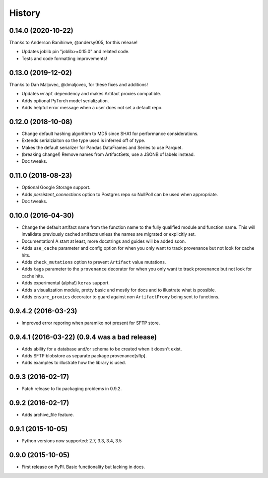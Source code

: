 .. :changelog:

History
=======


0.14.0 (2020-10-22)
------------

Thanks to Anderson Banihirwe, @andersy005, for this release!

* Updates joblib pin "joblib>=0.15.0" and related code.
* Tests and code formatting improvements!

0.13.0 (2019-12-02)
------------

Thanks to Dan Maljovec, @dmaljovec, for these fixes and additions!

* Updates ``wrapt`` dependency and makes Artifact proxies compatible.
* Adds optional PyTorch model serialization.
* Adds helpful error message when a user does not set a default repo.

0.12.0 (2018-10-08)
------------
* Change default hashing algorithm to MD5 since SHA1 for performance considerations.
* Extends serialziaiton so the type used is inferred off of type.
* Makes the default serializer for Pandas DataFrames and Series to use Parquet.
* (breaking change!) Remove names from ArtifactSets, use a JSONB of labels instead.
* Doc tweaks.

0.11.0 (2018-08-23)
------------
* Optional Google Storage support.
* Adds `persistent_connections` option to Postgres repo so NullPoll can be used when appropriate.
* Doc tweaks.


0.10.0 (2016-04-30)
------------

* Change the default artifact name from the function name to the fully qualified module and function name.
  This will invalidate previously cached artifacts unless the names are migrated or explicitly set.
* Documentation! A start at least, more docstrings and guides will be added soon.
* Adds ``use_cache`` parameter and config option for when you only want to track provenance but not look for cache hits.
* Adds ``check_mutations`` option to prevent ``Artifact`` value mutations.
* Adds ``tags`` parameter to the ``provenance`` decorator for when you only want to track provenance but not look for cache hits.
* Adds experimental (alpha!) ``keras`` support.
* Adds a visualization module, pretty basic and mostly for docs and to illustrate what is possible.
* Adds ``ensure_proxies`` decorator to guard against non ``ArtifactProxy`` being sent to functions.

0.9.4.2 (2016-03-23)
---------------------

* Improved error reporing when paramiko not present for SFTP store.

0.9.4.1 (2016-03-22) (0.9.4 was a bad release)
---------------------

* Adds ability for a database and/or schema to be created when it doesn't exist.
* Adds SFTP blobstore as separate package provenance[sftp].
* Adds examples to illustrate how the library is used.

0.9.3 (2016-02-17)
---------------------

* Patch release to fix packaging problems in 0.9.2.

0.9.2 (2016-02-17)
---------------------

* Adds archive_file feature.

0.9.1 (2015-10-05)
---------------------

* Python versions now supported: 2.7, 3.3, 3.4, 3.5

0.9.0 (2015-10-05)
---------------------

* First release on PyPI. Basic functionality but lacking in docs.
